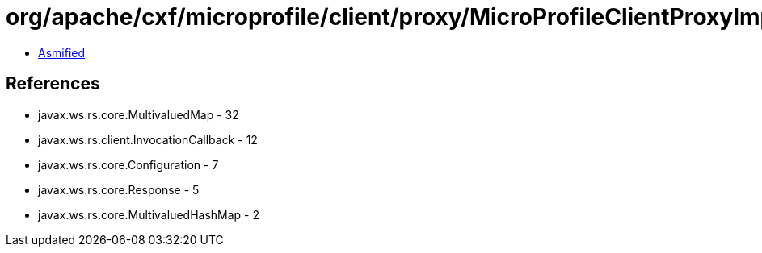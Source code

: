 = org/apache/cxf/microprofile/client/proxy/MicroProfileClientProxyImpl.class

 - link:MicroProfileClientProxyImpl-asmified.java[Asmified]

== References

 - javax.ws.rs.core.MultivaluedMap - 32
 - javax.ws.rs.client.InvocationCallback - 12
 - javax.ws.rs.core.Configuration - 7
 - javax.ws.rs.core.Response - 5
 - javax.ws.rs.core.MultivaluedHashMap - 2
